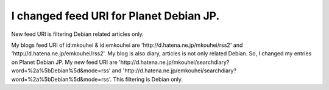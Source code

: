 I changed feed URI for Planet Debian JP.
========================================

New feed URI is filtering Debian related articles only.



My blogs feed URI of id:mkouhei & id:emkouhei are 'http://d.hatena.ne.jp/mkouhei/rss2' and 'http://d.hatena.ne.jp/emkouhei/rss2'. My blog is also diary, articles is not only related Debian. So, I changed my entries on Planet Debian JP. My new feed URI are 'http://d.hatena.ne.jp/mkouhei/searchdiary?word=%2a%5bDebian%5d&mode=rss' and 'http://d.hatena.ne.jp/emkouhei/searchdiary?word=%2a%5bDebian%5d&mode=rss'. This filtering is Debian only.






.. author:: default
.. categories:: Debian
.. tags::
.. comments::
